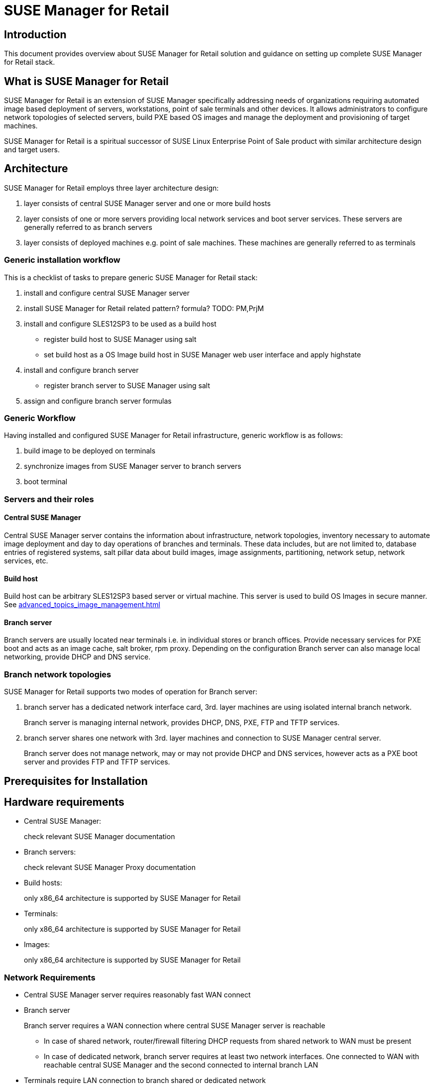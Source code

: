 :smr: SUSE Manager for Retail
:susemgr: SUSE Manager

= {smr}

== Introduction

This document provides overview about {smr} solution and guidance on setting up complete {smr} stack.

== What is {smr}

{smr} is an extension of {susemgr} specifically addressing needs of organizations requiring automated image based deployment of servers, workstations, point of sale terminals and other devices.
It allows administrators to configure network topologies of selected servers, build PXE based OS images and manage the deployment and provisioning of target machines.

{smr} is a spiritual successor of SUSE Linux Enterprise Point of Sale product with similar architecture design and target users.

== Architecture

//TODO: picture
{smr} employs three layer architecture design:

1. layer consists of central {susemgr} server and one or more build hosts
2. layer consists of one or more servers providing local network services and boot server services. These servers are generally referred to as branch servers
3. layer consists of deployed machines e.g. point of sale machines. These machines are generally referred to as terminals

=== Generic installation workflow

This is a checklist of tasks to prepare generic {smr} stack:

1. install and configure central {susemgr} server
2. install {smr} related pattern? formula? TODO: PM,PrjM
3. install and configure SLES12SP3 to be used as a build host
- register build host to {susemgr} using salt
- set build host as a OS Image build host in {susemgr} web user interface and apply highstate
4. install and configure branch server
- register branch server to {susemgr} using salt
5. assign and configure branch server formulas

=== Generic Workflow
Having installed and configured {smr} infrastructure, generic workflow is as follows:

1. build image to be deployed on terminals
2. synchronize images from {susemgr} server to branch servers
3. boot terminal

=== Servers and their roles

==== Central {susemgr}
Central {susemgr} server contains the information about infrastructure, network topologies, inventory necessary to automate image deployment and day to day operations of branches and terminals. These data includes, but are not limited to, database entries of registered systems, salt pillar data about build images, image assignments, partitioning, network setup, network services, etc.

==== Build host
Build host can be arbitrary SLES12SP3 based server or virtual machine. This server is used to build OS Images in secure manner. See <<advanced_topics_image_management.adoc#at.images.kiwi.buildhost>>

==== Branch server
Branch servers are usually located near terminals i.e. in individual stores or branch offices. Provide necessary services for PXE boot and acts as an image cache, salt broker, rpm proxy. Depending on the configuration Branch server can also manage local networking, provide DHCP and DNS service.

=== Branch network topologies

//TODO: pictures
{smr} supports two modes of operation for Branch server:

1. branch server has a dedicated network interface card, 3rd. layer machines are using isolated internal branch network.
+
Branch server is managing internal network, provides DHCP, DNS, PXE, FTP and TFTP services.

2. branch server shares one network with 3rd. layer machines and connection to {susemgr} central server.
+
Branch server does not manage network, may or may not provide DHCP and DNS services, however acts as a PXE boot server and provides FTP and TFTP services.

== Prerequisites for Installation

//TODO: SCC info, media info

== Hardware requirements

* Central {susemgr}:
+
check relevant {susemgr} documentation
* Branch servers:
+
check relevant SUSE Manager Proxy documentation
* Build hosts:
+
only x86_64 architecture is supported by {smr}
* Terminals:
+
only x86_64 architecture is supported by {smr}
* Images:
+
only x86_64 architecture is supported by {smr}

=== Network Requirements

* Central {susemgr} server requires reasonably fast WAN connect
* Branch server
+
Branch server requires a WAN connection where central {susemgr} server is reachable
+
** In case of shared network, router/firewall filtering DHCP requests from shared network to WAN must be present
** In case of dedicated network, branch server requires at least two network interfaces. One connected to WAN with reachable central {susemgr} and the second connected to internal branch LAN
* Terminals require LAN connection to branch shared or dedicated network
//TODO add wifi support once done

== Installation

== Images

=== Preparing customized image

=== Building
Standard OS Image building feature of {susemgr} is used. Images are built from customized Kiwi templates, as a starting point see https://github.com/SUSE/manager-build-profiles/tree/master/OSImage[SUSE provided OS Image templates].

Adapt these templates to contain all required software, branding, configurations. Refer to https://doc.opensuse.org/projects/kiwi/doc/[Kiwi  Image System documentation] for details how to work with Kiwi templates.

If you are creating Kiwi template from scratch, please make sure `image/preferences/type` elements attribute `boot` is set to `saltboot/suse-SLES12`

Once the image is build, it will be automatically transferred to {susemgr} server

== Branch server configuration

// Formulas
// Dedicated NET vs shared NET
=== Images synchronization

Synchronization is done by applying salt state 'image-sync'

.Example of image synchronization call:
[source, bash]
----
salt $branch_server_id state.apply image-sync
----

== Image deployment configuration and terminal deployment
=== Partitioning and Image assignement for specific hardware type
// HWTYPE paritioning and image assignement

=== Partitioning and Image assignement for specific machine

// Terminal booting
=== First terminal boot

During first terminal boot salt minion id and fingerprint will be presented on the screen. Depending on the configuration, accepting terminal key on {susemgr} may be required.

IMPORTANT: Accept the terminal key only when information provided on terminal screen match those in {susemgr} menu:Main Menu[Salt > Keys]

Terminal will now continue booting, download the image from branch server and deploy it on the machine. Then proceeds to boot deployed image

== Scenarios


